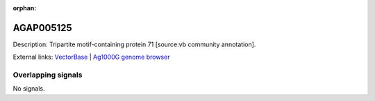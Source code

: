 :orphan:

AGAP005125
=============





Description: Tripartite motif-containing protein 71 [source:vb community annotation].

External links:
`VectorBase <https://www.vectorbase.org/Anopheles_gambiae/Gene/Summary?g=AGAP005125>`_ |
`Ag1000G genome browser <https://www.malariagen.net/apps/ag1000g/phase1-AR3/index.html?genome_region=2L:10285491-10288399#genomebrowser>`_

Overlapping signals
-------------------



No signals.


